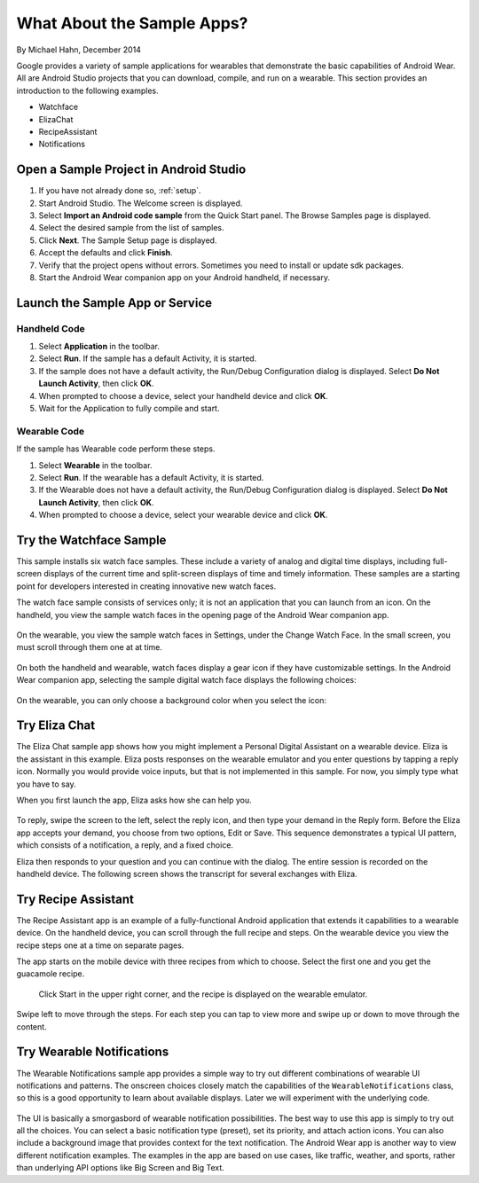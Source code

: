 .. _begin:

What About the Sample Apps?
===========================

By Michael Hahn, December 2014

Google provides a variety of sample applications for wearables that demonstrate the basic capabilities of Android Wear.  All are Android Studio projects that you can download, compile, and run on a wearable. This section provides an introduction to the following examples.

* Watchface
* ElizaChat
* RecipeAssistant
* Notifications


Open a Sample Project in Android Studio
----------------------------------------

#. If you have not already done so, :ref:`setup`.
#. Start Android Studio. The Welcome screen is displayed.
#. Select **Import an Android code sample** from the Quick Start panel. The Browse Samples page is displayed.
#. Select the desired sample from the list of samples.
#. Click **Next**. The Sample Setup page is displayed.
#. Accept the defaults and click **Finish**.
#. Verify that the project opens without errors. Sometimes you need to install or update sdk packages.
#. Start the Android Wear companion app on your Android handheld, if necessary.

Launch the Sample App or Service
---------------------------------

Handheld Code
^^^^^^^^^^^^^^

#. Select **Application** in the toolbar.
#. Select **Run**. If the sample has a default Activity, it is started.
#. If the sample does not have a default activity, the Run/Debug Configuration dialog is displayed. Select **Do Not Launch Activity**, then click **OK**. 
#. When prompted to choose a device, select your handheld device and click **OK**.
#. Wait for the Application to fully compile and start.

Wearable Code
^^^^^^^^^^^^^^
If the sample has Wearable code perform these steps.

#. Select **Wearable** in the toolbar.
#. Select **Run**. If the wearable has a default Activity, it is started.
#. If the Wearable does not have a default activity, the Run/Debug Configuration dialog is displayed. Select **Do Not Launch Activity**, then click **OK**. 
#. When prompted to choose a device, select your wearable device and click **OK**.

Try the Watchface Sample
-------------------------

This sample installs six watch face samples. These include a variety of analog and digital time displays, including full-screen displays of the current time and split-screen displays of time and timely information. These samples are a starting point for developers interested in creating innovative new watch faces.

The watch face sample consists of services only; it is not an application that you can launch from an icon. On the handheld, you view the sample watch faces in the opening page of the Android Wear companion app. 

.. figure:: images/handheld-watchfaces.png
    :scale: 25 %

On the wearable, you view the sample watch faces in Settings, under the Change Watch Face. In the small screen, you must scroll through them one at at time.

.. figure:: images/wearable-watchfaces.png
    :scale: 25 %

On both the handheld and wearable, watch faces display a gear icon if they have customizable settings. In the Android Wear companion app, selecting the sample digital watch face displays the following choices:

.. figure:: images/handheld-watchface-settings.png
    :scale: 25 %

On the wearable, you can only choose a background color when you select the icon:

.. figure:: images/wearable-watchface-settings.png
    :scale: 25 %

Try Eliza Chat
---------------

The Eliza Chat sample app shows how you might implement a Personal Digital Assistant on a wearable device. Eliza is the assistant in this example. Eliza posts responses on the wearable emulator and you enter questions by tapping a reply icon. Normally you would provide voice inputs, but that is not implemented in this sample. For now, you simply type what you have to say.

When you first launch the app, Eliza asks how she can help you.

.. figure:: images/eliza-sequence.png

To reply, swipe the screen to the left, select the reply icon, and then type your demand in the Reply form. Before the Eliza app accepts your demand, you choose from two options, Edit or Save. This sequence demonstrates a typical UI pattern, which consists of a notification, a reply, and a fixed choice. 
    
Eliza then responds to your question and you can continue with the dialog. The entire session is recorded on the handheld device. The following screen shows the transcript for several exchanges with Eliza.

 .. figure:: images/eliza-app2.png
    :scale: 35 %

Try Recipe Assistant
---------------------

The Recipe Assistant app is an example of a fully-functional Android application that extends it capabilities to a wearable device. On the handheld device, you can scroll through the full recipe and steps. On the wearable device you view the recipe steps one at a time on separate pages.

The app starts on the mobile device with three recipes from which to choose. Select the first one and you get the guacamole recipe.

 .. figure:: images/recipe-app1.png
    :scale: 35 %

 Click Start in the upper right corner, and the recipe is displayed on the wearable emulator.


 .. figure:: images/recipe-sequence.png

Swipe left to move through the steps. For each step you can tap to view more and swipe up or down to move through the content.

Try Wearable Notifications
---------------------------

The Wearable Notifications sample app provides a simple way to try out different combinations of wearable UI notifications and patterns. The onscreen choices closely match the capabilities of the ``WearableNotifications`` class, so this is a good opportunity to learn about available displays. Later we will experiment with the underlying code.

  .. figure:: images/example-notify.png
    :scale: 35 %

The UI is basically a smorgasbord of wearable notification possibilities. The best way to use this app is simply to try out all the choices. You can select a basic notification type (preset), set its priority, and attach action icons.  You can also include a background image that provides context for the text notification. The Android Wear app is another way to view different notification examples. The  examples in the app are based on use cases, like traffic, weather, and sports, rather than underlying API options like Big Screen and Big Text.
